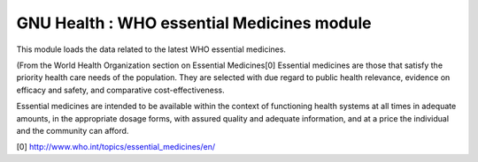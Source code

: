 GNU Health : WHO essential Medicines module
###########################################

This module loads the data related to the latest WHO essential medicines.
 
(From the World Health Organization section on Essential Medicines[0]
Essential medicines are those that satisfy the priority health care needs of the population. They are selected with due regard to public health relevance, evidence on efficacy and safety, and comparative cost-effectiveness.

Essential medicines are intended to be available within the context of functioning health systems at all times in adequate amounts, in the appropriate dosage forms, with assured quality and adequate information, and at a price the individual and the community can afford. 

[0] http://www.who.int/topics/essential_medicines/en/


